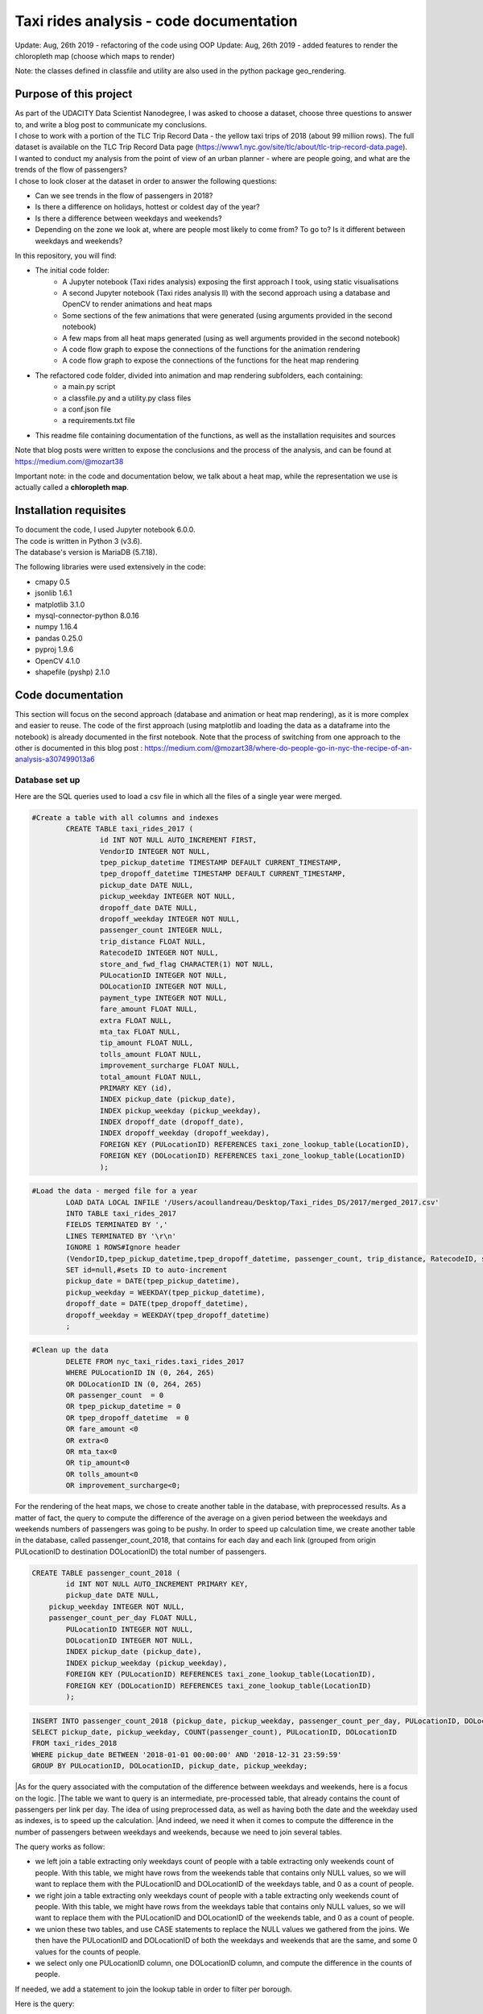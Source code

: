 =========================================
Taxi rides analysis - code documentation
=========================================

Update: Aug, 26th 2019 - refactoring of the code using OOP
Update: Aug, 26th 2019 - added features to render the chloropleth map (choose which maps to render)

Note: the classes defined in classfile and utility are also used in the python package geo_rendering.

-----------------------
Purpose of this project
-----------------------

| As part of the UDACITY Data Scientist Nanodegree, I was asked to choose a dataset, choose three questions to answer to, and write a blog post to communicate my conclusions.
| I chose to work with a portion of the TLC Trip Record Data - the yellow taxi trips of 2018 (about 99 million rows). The full dataset is available on the TLC Trip Record Data page (https://www1.nyc.gov/site/tlc/about/tlc-trip-record-data.page).

| I wanted to conduct my analysis from the point of view of an urban planner - where are people going, and what are the trends of the flow of passengers?
| I chose to look closer at the dataset in order to answer the following questions:

- Can we see trends in the flow of passengers in 2018?
- Is there a difference on holidays, hottest or coldest day of the year?
- Is there a difference between weekdays and weekends?
- Depending on the zone we look at, where are people most likely to come from? To go to? Is it different between weekdays and weekends?


In this repository, you will find:

- The initial code folder:
	- A Jupyter notebook (Taxi rides analysis) exposing the first approach I took, using static visualisations
	- A second Jupyter notebook (Taxi rides analysis II) with the second approach using a database and OpenCV to render animations and heat maps
	- Some sections of the few animations that were generated (using arguments provided in the second notebook)
	- A few maps from all heat maps generated (using as well arguments provided in the second notebook)
	- A code flow graph to expose the connections of the functions for the animation rendering
	- A code flow graph to expose the connections of the functions for the heat map rendering
- The refactored code folder, divided into animation and map rendering subfolders, each containing:
	- a main.py script
	- a classfile.py and a utility.py class files
	- a conf.json file
	- a requirements.txt file
- This readme file containing documentation of the functions, as well as the installation requisites and sources


Note that blog posts were written to expose the conclusions and the process of the analysis, and can be found at https://medium.com/@mozart38

Important note: in the code and documentation below, we talk about a heat map, while the representation we use is actually called a **chloropleth map**.


-----------------------
Installation requisites
-----------------------

| To document the code, I used Jupyter notebook 6.0.0.
| The code is written in Python 3 (v3.6).
| The database's version is MariaDB (5.7.18). 


The following libraries were used extensively in the code:

- cmapy 0.5
- jsonlib 1.6.1
- matplotlib 3.1.0
- mysql-connector-python 8.0.16
- numpy 1.16.4
- pandas 0.25.0
- pyproj 1.9.6
- OpenCV 4.1.0
- shapefile (pyshp) 2.1.0



------------------
Code documentation
------------------

This section will focus on the second approach (database and animation or heat map rendering), as it is more complex and easier to reuse. 
The code of the first approach (using matplotlib and loading the data as a dataframe into the notebook) is already documented in the first notebook.
Note that the process of switching from one approach to the other is documented in this blog post : 
https://medium.com/@mozart38/where-do-people-go-in-nyc-the-recipe-of-an-analysis-a307499013a6


Database set up
---------------

Here are the SQL queries used to load a csv file in which all the files of a single year were merged.

.. code:: sql

 	#Create a table with all columns and indexes
		CREATE TABLE taxi_rides_2017 (
			id INT NOT NULL AUTO_INCREMENT FIRST,
			VendorID INTEGER NOT NULL,
			tpep_pickup_datetime TIMESTAMP DEFAULT CURRENT_TIMESTAMP,
			tpep_dropoff_datetime TIMESTAMP DEFAULT CURRENT_TIMESTAMP,
			pickup_date DATE NULL,
			pickup_weekday INTEGER NOT NULL,
			dropoff_date DATE NULL,
			dropoff_weekday INTEGER NOT NULL,
			passenger_count INTEGER NULL,
			trip_distance FLOAT NULL,
			RatecodeID INTEGER NOT NULL,
			store_and_fwd_flag CHARACTER(1) NOT NULL,
			PULocationID INTEGER NOT NULL,
			DOLocationID INTEGER NOT NULL,
			payment_type INTEGER NOT NULL,
			fare_amount FLOAT NULL,
			extra FLOAT NULL,
			mta_tax FLOAT NULL,
			tip_amount FLOAT NULL,
			tolls_amount FLOAT NULL,
			improvement_surcharge FLOAT NULL,
			total_amount FLOAT NULL,
			PRIMARY KEY (id),
			INDEX pickup_date (pickup_date),
			INDEX pickup_weekday (pickup_weekday),
			INDEX dropoff_date (dropoff_date),
			INDEX dropoff_weekday (dropoff_weekday),
			FOREIGN KEY (PULocationID) REFERENCES taxi_zone_lookup_table(LocationID),
			FOREIGN KEY (DOLocationID) REFERENCES taxi_zone_lookup_table(LocationID)
			);

.. code:: sql

.. code:: sql

	#Load the data - merged file for a year
		LOAD DATA LOCAL INFILE '/Users/acoullandreau/Desktop/Taxi_rides_DS/2017/merged_2017.csv' 
		INTO TABLE taxi_rides_2017 
		FIELDS TERMINATED BY ',' 
		LINES TERMINATED BY '\r\n'
		IGNORE 1 ROWS#Ignore header
		(VendorID,tpep_pickup_datetime,tpep_dropoff_datetime, passenger_count, trip_distance, RatecodeID, store_and_fwd_flag, PULocationID,	DOLocationID, payment_type, fare_amount, extra, mta_tax, tip_amount, tolls_amount, improvement_surcharge, 	total_amount) 
		SET id=null,#sets ID to auto-increment
		pickup_date = DATE(tpep_pickup_datetime),
		pickup_weekday = WEEKDAY(tpep_pickup_datetime), 
		dropoff_date = DATE(tpep_dropoff_datetime), 
		dropoff_weekday = WEEKDAY(tpep_dropoff_datetime)
		;

.. code:: sql

.. code:: sql

	#Clean up the data
		DELETE FROM nyc_taxi_rides.taxi_rides_2017 
		WHERE PULocationID IN (0, 264, 265) 
		OR DOLocationID IN (0, 264, 265) 
		OR passenger_count  = 0 
		OR tpep_pickup_datetime = 0 
		OR tpep_dropoff_datetime  = 0 
		OR fare_amount <0 
		OR extra<0 
		OR mta_tax<0 
		OR tip_amount<0 
		OR tolls_amount<0 
		OR improvement_surcharge<0;

.. code:: sql


For the rendering of the heat maps, we chose to create another table in the database, with preprocessed results. As a matter of fact, the query to compute the difference of the average on a given period between the weekdays and weekends numbers of passengers was going to be pushy. In order to speed up calculation time, we create another table in the database, called passenger_count_2018, that contains for each day and each link (grouped from origin PULocationID to destination DOLocationID) the total number of passengers.

.. code:: sql

	CREATE TABLE passenger_count_2018 (
		id INT NOT NULL AUTO_INCREMENT PRIMARY KEY,
		pickup_date DATE NULL,
	    pickup_weekday INTEGER NOT NULL,
	    passenger_count_per_day FLOAT NULL,
		PULocationID INTEGER NOT NULL,
		DOLocationID INTEGER NOT NULL,
		INDEX pickup_date (pickup_date),
		INDEX pickup_weekday (pickup_weekday),
		FOREIGN KEY (PULocationID) REFERENCES taxi_zone_lookup_table(LocationID),
		FOREIGN KEY (DOLocationID) REFERENCES taxi_zone_lookup_table(LocationID)
		);

.. code:: sql

.. code:: sql

	 INSERT INTO passenger_count_2018 (pickup_date, pickup_weekday, passenger_count_per_day, PULocationID, DOLocationID) 
	 SELECT pickup_date, pickup_weekday, COUNT(passenger_count), PULocationID, DOLocationID
	 FROM taxi_rides_2018
	 WHERE pickup_date BETWEEN '2018-01-01 00:00:00' AND '2018-12-31 23:59:59'
	 GROUP BY PULocationID, DOLocationID, pickup_date, pickup_weekday;

.. code:: sql


|As for the query associated with the computation of the difference between weekdays and weekends, here is a focus on the logic. 
|The table we want to query is an intermediate, pre-processed table, that already contains the count of passengers per link per day. The idea of using preprocessed data, as well as having both the date and the weekday used as indexes, is to speed up the calculation.
|And indeed, we need it when it comes to compute the difference in the number of passengers between weekdays and weekends, because we need to join several tables.

The query works as follow:

- we left join a table extracting only weekdays count of people with a table extracting only weekends count of people. With this table, we might have rows from the weekends table that contains only NULL values, so we will want to replace them with the PULocationID and DOLocationID of the weekdays table, and 0 as a count of people.
- we right join a table extracting only weekdays count of people with a table extracting only weekends count of people. With this table, we might have rows from the weekdays table that contains only NULL values, so we will want to replace them with the PULocationID and DOLocationID of the weekends table, and 0 as a count of people.
- we union these two tables, and use CASE statements to replace the NULL values we gathered from the joins. We then have the PULocationID and DOLocationID of both the weekdays and weekends that are the same, and some 0 values for the counts of people.
- we select only one PULocationID column, one DOLocationID column, and compute the difference in the counts of people.

If needed, we add a statement to join the lookup table in order to filter per borough.

Here is the query:

.. code:: sql

	SELECT wd_pu_id pu_id, wd_do_id do_id, wd_aggregated_result - we_aggregated_result diff
	FROM(SELECT CASE WHEN wd_pu_id IS NULL THEN we_pu_id ELSE wd_pu_id END AS wd_pu_id, 
					CASE WHEN wd_do_id IS NULL THEN we_do_id ELSE wd_do_id END AS wd_do_id,
					CASE WHEN wd_aggregated_result IS NULL THEN 0 ELSE wd_aggregated_result END AS wd_aggregated_result,
					CASE WHEN we_pu_id IS NULL THEN wd_pu_id ELSE we_pu_id END AS we_pu_id, 
					CASE WHEN we_do_id IS NULL THEN wd_do_id ELSE we_do_id END AS we_do_id,
					CASE WHEN we_aggregated_result IS NULL THEN 0 ELSE we_aggregated_result END AS we_aggregated_result
	FROM (SELECT *
		FROM (SELECT PULocationID wd_pu_id, DOLocationID wd_do_id, COUNT(passenger_count_per_day) wd_aggregated_result
				FROM passenger_count_2018
				WHERE pickup_date BETWEEN '2018-01-01' AND '2018-01-07' AND pickup_weekday IN (0, 1, 2, 3, 4) 
				GROUP BY wd_pu_id, wd_do_id) as weekdays
		LEFT JOIN (SELECT PULocationID we_pu_id, DOLocationID we_do_id, COUNT(passenger_count_per_day) we_aggregated_result
				FROM passenger_count_2018
				WHERE pickup_date BETWEEN '2018-01-01' AND '2018-01-07' AND pickup_weekday IN (5, 6) 
				GROUP BY we_pu_id, we_do_id) as weekends
		ON weekdays.wd_pu_id = weekends.we_pu_id AND weekdays.wd_do_id = weekends.we_do_id
		UNION 
	   SELECT *
		FROM (SELECT PULocationID wd_pu_id, DOLocationID wd_do_id, COUNT(passenger_count_per_day) wd_aggregated_result
				FROM passenger_count_2018
				WHERE pickup_date BETWEEN '2018-01-01' AND '2018-01-07' AND pickup_weekday IN (0, 1, 2, 3, 4) 
				GROUP BY wd_pu_id, wd_do_id) as weekdays
		RIGHT JOIN (SELECT PULocationID we_pu_id, DOLocationID we_do_id, COUNT(passenger_count_per_day) we_aggregated_result
				FROM passenger_count_2018
				WHERE pickup_date BETWEEN '2018-01-01' AND '2018-01-07' AND pickup_weekday IN (5, 6) 
				GROUP BY we_pu_id, we_do_id) as weekends
		ON weekdays.wd_pu_id = weekends.we_pu_id AND weekdays.wd_do_id = weekends.we_do_id) as table_1) as table_2;

.. code:: sql


The flow of the code (initial code) - animation rendering
---------------------------------------------------------

| First of all, the script takes as an input a dictionary with the set of parameters used to determine what to render. The details on what this dictionary should contain is **provided in the next sub-section**.
| All arguments are used by the script (make_flow_animation) to call the functions that will perform the rendering operations.

| The first functions call **process the shapefile** (shp_to_df and process_shape_boundaries). 
| Then comes the **drawing of the base map**. The main function (draw_base_map) receives a dictionary as an input, and returns both the base map (image object) and the projection used to scale the objects rendered on the image. 

.. code:: python

 draw_dict = {'image_size':image_size, 'render_single_borough':render_single_borough,
              'map_type':map_type, 'title':title, 
              'shape_dict':shape_boundaries, 'df_sf':df_sf}

.. code:: python

The scrip then queries the the database, using process_query_arg.
The script finally calls the function in charge of **processing and rendering the animation** (render_animation_query_output). It also accepts a dictionary as an input.

.. code:: python

	render_animation_dict = {'time_granularity':time_granularity, 'period':period,'weekdays':weekdays,'base_map':base_map,
	'filter_query_on_borough':filter_query_on_borough,'projection':projection, 'map_type':map_type,
	'image_size':image_size,'shape_dict':shape_boundaries, 'df_sf':df_sf,'database':database, 
	'data_table':data_table, 'lookup_table':lookup_table,'aggregated_result':aggregated_result, 
	'render_single_borough':render_single_borough,'video_title':title}

.. code:: python

The function process_query_arg is in charge of building and executing the query using prepare_sql_query and make_sql_query, and returns the result of the query. The query result is provided as a dictionary, which key is the date of reference for the result given (either a single date or the first day of the week the data provided as a list for the value in the dictionary was aggregated for).

The function (render_animation_query_output) is actually in charge of three things:

- build the query
- render each frame
- build one or more videos with all the frames rendered

To build the query, the function (build_query_dict) is called, and is passed a dictionary as an argument.

.. code:: python

	query_dict = {'data_table':'taxi_rides_2018', 'lookup_table':'taxi_zone_lookup_table', 
				'aggregated_result':'avg', 'date':single_date, 
				'specific_weekdays':'on_specific_weekdays', 'filter_query_on_borough':'Manhattan'}

.. code:: python


For simplification, as the number of passengers that travel *between two days* (i.e leave one day and arrive the next, because they	travel around midnight) is negligeable compared to the rest of the trips, we **use the pick up date as a reference for the date**.

Using this query_dict obtained, the rendering of each frame is taken care of by the (render_all_frames) function. This function also uses a dictionary as an input.

.. code:: python

 render_frame_dict = {'query_dict':query_dict, 'database':database,
                      'base_map':base_map, 'converted_shape_dict': converted_shape_dict,
                      'map_type':map_type, 'frames': frames,
                      'video_title': title}

.. code:: python

This function (render_all_frames) takes care of:

- rendering each frame, using render_frame, that returns an image object, after calculating the position and rendering the points on a copy of the base map
- appending each frame to a list of all frames, that will be used to build the animation (by the render_animation_query_output function).


| A graph is provided in this repository with the logical flow of the code.
| Note that other support functions are used and not mentioned here but included in the graph and the documentation below.
 

The flow of the code (initial code) - chloropleth map rendering
---------------------------------------------------------------

This function, overall, will follow pretty much the same flow, to the exception that it is not as flexible regarding the maps we render - by default, we will render all of them. Which means that upon lauching the script, we will see as an output:

- one map per zone showing the whole city with incoming flow
- one map per zone showing the whole city with outgoing flow
- one map per zone focused on the borough the zone belongs to with incoming flow
- one map per zone focused on the borough the zone belongs to with outgoing flow


| What we choose, however, is whether we want to represent the count or average of passengers on the whole year, or a difference between weekdays and weekends flows. 
| Likewise, the script takes as an input a dictionary with the set of parameters used to determine what to render. The details on what this dictionary should contain is **provided in the next sub-section**.
| All arguments are used by the script (make_heat_map) to call the functions that will perform the rendering operations.


The logic is similar to the one of the animation rendering, though not exactly the same:

- process the shapefile
- build the query
- execute the query
- process the query results (split to incoming and outgoing dictionaries)
- for each zone id, render two maps (whole city and borough focused) for incoming flow
- for each zone id, render two maps (whole city and borough focused) for outgoing flow


| The first functions call **process the shapefile** (shp_to_df and process_shape_boundaries). We store the results of this first processing step in a dictionary (render_heat_map_dict) that will be used as an input to render the maps.
| The script then calls the functions to **build the query, execute the query and process the results**. The output of these functions are also added to the render_heat_map_dict. 
| Finally, the (render_heat_map_query_output) function is called twice, once for the incoming flow and once for the outgoing flow.


This last function (render_heat_map_query_output) is provided a dictionary for each flow direction. This dictionary is built using the zone_id as a key, and a list of tuples as a value. The list of tuples contains the id of the zone 'linked' to the key zone id and the weight (number of passengers) of that link. So basically, in the incoming dictionary we have as a key the zone_idof the zones where people *go to*, and as a list the zone id of where they come from and how many people went. For example, for a given period, n passengers went to zone A coming from zone B, m passengers coming from zone C. The dictionary will look like this:

.. code:: python

	incoming_dict = {'A';[(B, n), (C,m)]}

.. code:: python


The logic is the same for the outgoing flow, except that the tuple now contains the zone_id of the zones where people *go* while coming from the key zone. 

The function (render_heat_map_query_output) will loop through the keys of either dictionary, and for each zone execute the following actions:

- associate to the zone_id a zone name and a borough name
- build the file name that will be used to save the output map image
- render the map for the whole city
- render the map borough focused

The last two steps are performed using yet another function called (render_map), that also accepts a dictionary as an input:

.. code::python

	render_map_dict_borough = {'map_to_render':borough_name, 'zone_id': zone_id, 
	                         	'trips_list':trips_list, 'draw_dict':draw_dict,
	                         	'file_name':borough_file_name}

.. code::python


To render the map using the (render_map), the following steps are performed:

- draw the base map (using the same function than for the animation)
- build the dictionary of shape boundaries (using the same function than for the animation)
- highlight the zone we are drawing the maps for
- color the shapes of the zones linked to it (either from where passengers are coming, or where they are going to)
- add the legend and other informational text
- save the image using the file name


A graph is provided in this repository with the logical flow of the code.
Note that other support functions are used and not mentioned here but included in the graph and the documentation below. 



Main script input (initial code)
--------------------------------

**To render animations**

This is the dictionary to pass as an input to the make_flow_animation function:

.. code:: python 

	animation_dict = {'shp_path':shp_path, 'image_size':(1920,1080), 'map_to_render':['total', 'Manhattan'],
						'render_single_borough':False, 'filter_query_on_borough':False, 
						'title':'General flow of passengers in 2018', 'db':'nyc_taxi_rides', 
	 					'data_table':'taxi_rides_2018', 'lookup_table':'taxi_zone_lookup_table', 
						'aggregated_result':'count', 'time_granularity':'period', 
	 					'period':['2018-01-01','2018-01-03'], 'weekdays':(), 'aggregated_period':False}

.. code:: python 


Arguments:

- shp_path: the path to the shapefile used to render the base map
- image_size: the size of each frame [width, height]
- map_to_render: the base map(s) we want animations for. Always provided as a list. If more than one item is in the list, one animation per item will be rendered.
- render_single_borough: whether we want to focus on a single borough and render only the borough, or if we simply want to center and zoom on a borough but still render the rest of the map
- filter_query_on_borough: whether we want to execute the query filtering on a borough, or if we want the results for the whole city
- title: the title to display in the animation
- db: the name of the database to connect to
- data_table: the table in which to fetch the data (in our case, the table in which we have the data for 2018)
- lookup_table: the taxi zone lookup table, to match a zone id with the name of a borough
- aggregated_result: the type of result we want from the query, either avg or count (note that the query results will always be structured 'PULocationID', 'DOLocationID', aggregated_result).
- time_granularity: if we want to filter for specific weekdays or we want results for every day in the provided period
- period: the time interval to consider for the query. If we want for a single date, start and end date should be inputted the same.
- weekdays: the index of the weekday(s) we want data for (0 being Monday, 6 being Sunday). If we want to filter on one or more weekday, time_granularity should be set to 'on_specific_weekdays'. If we we do not want to filter on any weekday, time_granularity should be set to 'period' and the array of weekdays left empty ().
- aggregated_period: whether we want the results to be shown for each day, or aggregated per week

**To render heat maps**

This is the dictionary to pass as an input to the make_heat_map function:

.. code:: python 

	heat_map_dict = {'shp_path':shp_path, 'image_size':(1920,1080),'db':'nyc_taxi_rides', 
					'data_table':'passenger_count_2018','lookup_table':'taxi_zone_lookup_table', 
					'aggregated_result':'count', 'weekdays_vs_weekends':True,
					'period':['2018-01-01','2018-01-07'], 'render_single_borough':False,
					'filter_query_on_borough':False,'title':'Title'} 

.. code:: python 

Arguments:

- shp_path: the path to the shapefile used to render the base map
- image_size: the size of each frame [width, height]
- db: the name of the database to connect to
- data_table: the table in which to fetch the data (in our case, the table in which we have the data for 2018)
- lookup_table: the taxi zone lookup table, to match a zone id with the name of a borough
- aggregated_result: the type of result we want from the query, either avg or count (note that the query results will always be structured 'PULocationID', 'DOLocationID', aggregated_result).
- weekdays_vs_weekends: flag to indicate whether we want to build the heat map looking at the difference of the flow between weekdays and weekends, or if we want the aggregated_result on the whole period.
- period: the time interval to consider for the query. If we want for a single date, start and end date should be inputted the same.
- render_single_borough: whether we want to focus on a single borough and render only the borough, or if we simply want to center and zoom on a borough but still render the rest of the map
filter_query_on_borough: whether we want to execute the query filtering on a borough, or if we want the results for the whole city
- title: the title to display on the heat map


Comments on the refactored version of the code
----------------------------------------------

The process is almost the same for the refactored code, to the exception of three facts:
- the input is now performed using a conf.json file (example provided in the repo)
- classes are used for shapefiles, maps, shapes, and points
- filter_on, zoom_on, focus_on are new parameters:
	- they are used respectively to
		- filter_on : define which shapes should be rendered on the base map
		- zoom_on : define what the map should be centered on
		- focus_on : define for which shapes results should be rendered for
	- there structure is in the form [cond, attr], where:
		- cond is the condition to match, that can be either a string or a n array
		- attr is the parameter that should match the condition
		- for example zoom_on = ["Manhattan", "borough"], where borough is a column of the dataframe obtained from the shapefile and Manhattan the value to match
		- or other example focus_on = [["Alphabet City", "Newark Airport"], "zone"]
	- They accept multiple condition values but a single attribute at a time


Focus on some choices and decisions made
----------------------------------------

**Code structure choices**

Two comments here:

- I like when code is flexible, and I tend to want to pass as a parameter pretty much everything - so I used a lot of dictionaries as input objects for my functions
- I like when code is reusable - so I used a lot of functions

But although I tried my best to meet these two requisites, I also hard-coded some attributes in several functions, such as:

- the special dates calendar for 2018 (Christmas, National Day, hottest and coldest day, ....)
- the colours to render
- the positions of the text displayes (legend, titles, ...)
- the scaling of the points 
- the number of frames per second to render

Besides, as mentioned before we use the pick up date as a reference date to assign the flow of passenger to a travel date


**Rendering choices for the animation rendering**

Regarding the colour code used:

- I chose a black background to illuminate the map and allow contrast to be more visible
- I picked the viridis color palette. Although recommended for its smooth transitions that specifically applied to heat maps, I also used two colors to represent the dots in the animations.

Regarding the video parameters:

- I chose a rather high resolution (1920x1080) to allow the image to be of good quality (the more details the better without exageration)
- I chose to render 30 fps, to give time to see the animation at normal speed. But I could have gone for 60 to be able to record in slow motion using video editing afterwards

Regarding the plot itself:

- I chose to normalize the weight of the point based on the max number of passengers of the whole period analysed, which means that from one day to another, the points will have a size varying between the max and the min of passengers on the whole period. It can be that for day with low traffic, the contrast in the size of the points is not very obvious. 
- What is represented is actually the flow of people from one zone to another, extrapolated to make the point move between its origin and its destination. I.e not an itinerary, not a time related position of people. Just an animation of the flow of people between one origin and one destination, averaged or counted per day. 

**Rendering choices for the heat map rendering**

Regarding the colour code used:

- To be consistent with the animation choices, I chose a black background to illuminate the map and allow contrast to be more visible
- However, I used another color palette, where darker (closer to the background color) means few people traveling and lighter means more people traveling. To plot the difference between weekdays and weekends, we use two different tones for positive and negative values, but the logic is the same.


Regarding the plot itself:

- I use a color scale that spans from 0 to max value, and normalize the weight using this scale. It can happens that if the min value of closer to the max value than 0, the contrast between the plotted colors is not evident. 
- One map is dedicated to one zone, highlighted with a thicker yellow outline.

Besides, I decided to create an extra table with preprocessed data in order to speed up the queries to render the maps. 


**Libraries choices**

The comments regarding the libraries are the same.

- I chose to use OpenCV as I was dealing with rendering images and videos. Although it makes it almost trivial to render an image and a video, there are two main limitations I didn't manage to come across:
- the size of the text can only be specified as an integer, as well as the diameter and center of a circle
- there is no relative positioning (we have to specify the position of one pixel used as a reference to draw the shape or the text).


Regarding the other libraries, they appeared as the most appropriate for the task to be performed, and I tried to limit them to the strict minimum.
Note that I used a library for the projection of the coordinates in the first approach, but I ended up writting my own projection function when working on the second approach. 


Note on performance
-------------------

I really tried to optimise both the queries and the code as to minimise computation tasks and memory usage. There are probably improvements that can be done.
To give an idea on how much time it took to run on my environment:

- about 6 minutes to render the maps (so if we render whole year and difference between weekdays and weekends we need about 12 minutes)
- about 23 minutes to render the video of NYC with the whole year
- an extra 15 minutes to render another video of a borough with the same query results
- about 13 minutes to render the video of NYC with only weekdays, aggregated per week
- an extra 3 minutes to render another video of a borough with the same query results



Documentation of the functions
------------------------------

Each function is documented below (purpose, input and output). Most functions are used for both the rendering of the heat map and the animation. See the code flow documentation (above) and graph for more details.

**build_query_dict(render_animation_dict)**

This function builds the query dictionary that will be used to query the database.

Provided several arguments regarding the type of query we want to make, it generates a new dictionary that can simply be injected as an argument to the prepare_sql_query function. 

The input of this function could look like the example below

.. code:: python

	render_animation_dict = {'time_granularity':'period', 'period':['2018-01-01','2018-01-01'] ,
							'weekdays':[0, 1, 2, 3, 4],'filter_query_on_borough':'Manhattan', 
							'base_map':test_map,'map_type':'Manhattan', 'image_size':[1920, 1080],
							'shape_dict':shape_boundaries, 'df_sf':df_sf, 
							'database':'nyc_taxi_rides', 'data_table':'taxi_rides_2018', 
							'lookup_table':'taxi_zone_lookup_table', 'aggregated_result':'avg'}

.. code:: python


Note that:

- time_granularity can have three different values : 'period', 'specific_weekdays'.
- if time_granularity is set to specific_weekdays, then 'weekdays' must have an array with the indexes of the days to query (0 = Monday, 1= Tuesday, ...).
- if time_granularity is set to period, then 'period' must have an array with start and end date. If only a single date is to be queried, the period type should be used, inputting the same date as start date and end date (ex: ['2018-01-01','2018-01-01']).
- the filter_query_on_borough argument is used to filter the query on a specific borough (independent from the map_type rendering constraint that will render only a single borough). It can be provided as False (i.e we don't want to filter the query on a single borough), or with the name of the borough to filter the results on.

Input: the dictionary providing all the details of the rendering we want to make, including what data we want (i.e arguments to pass in the database query) and the rendering specifications (unused in this function). 

Output: the dictionary to pass as an argument to the function that generated the formatted query input.



**calculate_boundaries(points)**

This function returns the coordinates of the max and min points of the boundaries of a shape. 
It is used for a single shape (i.e. finding the extreme limits of a shape) as well as for the entire map. 

Input: list of tuples of coordinates of a shape, or list of all the max and min sets of coordinates of all the shapes of the map. 

Output: the coordinates of the most extreme points of the targeted area (shape or map)



**calculate_centroid(points)**

Given a list of tuples of coordinates this function calculates the mean on each axis.
This is used to obtain the center of a given shape, through the list of points of its boundaries.

Input: list of tuples of coordinates of a shape

Output: the center coordinates of the shape



**compute_color(weight, min_passenger, max_passenger)**

This function returns a BGR array associated with the color_index of a color palette.

The color_index is calculated using the weight we want to represent on the heat map (the number of passengers between two zones, in a dynamic scale depending on the min and max number of passengers traveling to and from a given zone for which we draw the maps.

Input: the weight value, the min and max values of passengers

Output: a BGR color array



**compute_min_max_passengers(trips_list, idx_weight)**

This function returns the min and max values of passengers associated to the traffic of a particular zone (incoming or outgoing flow of people). 

Note that this function has been used only for the heat map rendering but could as well have been used for the animation rendering.

Input: list of tuples, with for each tuple the id of the linked zone (i.e a zone people come from to go to the zone we are look at, or coming from) and the associated number of passengers. The idx_weight passed as an input is used to know at which position in the tuple is the weight variable.

Output: the min and max number of passengers associated to a single zone.



**compute_weight(map_type, weight, max_passenger)**

This function calculates the diameter of the point to render on the map based on the type of map rendered (zoom on a borough or not) and the value of the  aggregated_result of the query (count or avg of passengers on a given 
itinerary. The calculation is actually a normalisation of the values of the aggregated_result.

Input: the map_type (for the scaling), the weight for a single link and the max_number of passengers for the time interval observed. 

Output: the value of the normalized weight to use to render a point.



**convert_id_shape(idx, inverse = False)**

This function converts the id index either from the database query result to the shape_dict index (inverse = False, we want to substract 1), or the inverse (inverse = True).

This function is useful due to the fact that in the database we use the zone id (index from 1 to 263), and with the shape_dict (from the shapefile) we use the row indexes (from 0 to 262).

Input: the index and the direction of the conversion we want to perform

Output: the index converted.



**convert_projection(x, y, projection, inverse=False)**

This function converts coordinates from one projection system to another.

As to simplify centering later on, we also translate the coordinates to the origin. In the case of an inversed projection, we move back the points to their initial absciss. 

Input: x an y coordinates to convert, as well as the "direction" of the projection (i.e whether we want to project from the original coordinate system to the image scale (inverse = False), or the inverse (inverse = True).

Output: the x and y coordinates in the new coordinate system.



**convert_shape_boundaries(zone_shape_dict, projection)**

This function edits the dictionary with the shape boundaries coordinates by converting them to the image scale 'coordinate' system.  

Input: shape boundaries dictionary in the initial coordinate system

Output: a dictionary with for each zone id the set of boundary coordinates in the image scale, centered.



**define_projection(map_max_bound, map_min_bound, image_size)**

This function compute the projection parameter using the coordinates of the max and min points of the area to draw (that we call the map).

It returns the conversion factor value as well as the axis to use to center the area in the image after the conversion. If with the conversion the y-axis is used to scale the image (i.e. the map 'fits' the image on the y_axis), we will have to center the map on the x-axis. 

Note that the image size is hard-coded in this function (high resolution). 

Input: max and min boundaries coordinates tuples of the map to draw

Output: a dictionary with the parameters to perform the projection



**display_general_information_text(image, map_type, video_title)**

This function writes text common to all frames, on the base map in particular.

Input: the image of the base map to write on, the map_type to be able to append the name of a borough if necessary and the video title as provided by the user.

Output: the base map including the legend and the title or the map. 



**display_scale_legend(map_image, font, min_pass, max_pass, colors)**:

This function generates dynamically a color bar scale for a given map, using the min and max values represented, and the compute_color function.

Input: the map on which to draw the legend bad, the font to write the associated text, the min and max values for the flow and all the colors used on the map as an array.

Output: a color bar plotted on the map for the legend


 
**display_specific_text(rendered_frame, date, map_type, min_pass, max_pass)**

This function writes text on a given frame. the text we want to write is the weekday, the date, and whether it is a special date or not. These specific dates are considered for 2018 only (hard-coded).

Input: the frame to write on, the date (as this is what we want to write), as well as the value of the max number and min number of passengers that day to display the legend of the size of the circles.

Output: the text is added to the frame.



**draw_base_map(draw_dict)**

This function returns a base map image of the zone we want to render. It is provided a dictionary with the parameters of the rendering. Such dictionary should look like the example below.

.. code:: python

    draw_dict = {'image_size':[1920, 1080], 'map_type':'Manhattan', 
    			'title':'Passenger flow on Mondays of Jan 2018 in total', 
    			'shape_dict':shape_boundaries, 'df_sf':df_sf}

.. code:: python


Input: a dictionary with the attributes of the rendering, such as the image size, the title, the targeted area to draw (total for the whole city, or a single borough provided with its name), the shape boundaries dictionary in the initial coordinate system, and the dataframe obtained from the shapefile (to make the association of zone id and borough name).

Output: the image of the base map as well as the projection used to draw it.



**find_max_coords(shape_dict)**

This function is used to obtain the set of max and min coordinates of an entire map.

It uses another function to perform the comparison of the values of the coordinates (calculate_boundaries). 

Input: the shape dictionary, in which for all shape there is the max and min tuples. The function regroups all the max and min into a list to use the calculate_boundaries function.

Output: the coordinates of the most extreme points of the map.



 **find_names(zone_id, df_sf)**

This function simply returns the name of the zone associated to a zone_id as well as the name of the borough it belongs to.

Input: zone_id, dataframe extracted from the shapefile to find the correspondance between an id and the names.

Output: the zone name and its borough name.



**get_shape_set_to_draw(map_type, shape_dict, df_sf, image_size)**

This function returns the dictionary of all shapes that will be drawn on the base map, depending on the choice of the user to draw either the whole city or just a borough.

The dictionary is indexed per zone_id (0 to 262, so would need conversion to match the index scale of PULocationID and DOLocationID, 1 to 263), with for each zone a dictionary with all relevant *converted* coordinates (boundary points, center, max and min boundary points). 

Note: we perform the conversion on the coordinates of the shapes we want to draw only. This is why we first reduce the dictionary of shapes to draw to a borough if needed. 

Input: the targeted base map type, the shape boundaries dictionary in the initial coordinate system, the image_size (to calculate the projection parameters) and the dataframe obtained from the shapefile (to select only zones from a specific borough).

Output: a dictionary for only the zones to draw with the boundary coordinates in the image scale, and centered, as well as the projection used.



**interpolate_next_position(origin_coords, destination_coords, tot_frames, curr_frame)**

This function calculates the position of a point to render on a map based on the distance to cross (between origin and destination), in the total number of frames we want (for example 60), and based on the current frame we are rendering.
The idea is to go from origin to destination in tot_frames, moving a little bit between each frame. 

Input: the coordinates of the origin and destination, to know the distance to cross, the total number of frames we have to cross this distance, and the current frame we render to know where the point should be. 

Output: the coordinates of the point to render at the given frame. 



**make_flow_animation(animation_dict)**

This is the main script to render animations. It accepts a dictionary as input (see above the details about the input), and returns the animations processed according to the parameters set by the user. 

Input: rendering parameters dictionary (see above the details about the input).

Output: video(s) of the animations.



**make_heat_map(heat_map_dict)**

This is the main script to render chloropleth maps (not really heat maps at this point, but it could!). It accepts a dictionary as input (see above the details about the input), and returns the animations processed according to the parameters set by the user. 

Input: rendering parameters dictionary (see above the details about the input).

Output: video(s) of the animations.



**make_video_animation(frames, image_size, map_type)**

This function renders the animation using all the frames already rendered. 

Input: all the frames to append to the video, the image size and the map_type used to 
build the title of the video. 

Output: the animation as a .avi file. 



**make_sql_query(query, database)** 

This function connects to the database and execute the query. It returns the result as an array of tuples. 

Input: the formatted query and the database to execute the query on.

Output: the query results.



**prepare_heat_map_sql_query(query_dict)**

This function is very similar to the prepare_sql_query used for the animation.
It returns the query to execute on the database, which result will be used to be plotted on the base map as to build visualizations. 

It is provided a dictionary with the parameters of the query. Such dictionary should look like the example below.

.. code:: python

	query_dict = {'data_table':'taxi_rides_2018', 'lookup_table':'taxi_zone_lookup_table', 
	              'aggregated_result':'avg', 'date':single_date, 
	              'specific_weekdays':'weekdays_vs_weekends', 'filter_query_on_borough':'Manhattan'}

.. code:: python

Input: a dictionary with the attributes of the query, such as

- the data table (year table) and the lookup table (that will match the zone id with the borough name if we want to filter the query on a single borough)
- the type of aggregated result we want (count or avg)
- the time granularity: for a period and whether we want to compute the difference between weekdays traffic and weekends traffic
- whether we want to filter the query on a single borough

Note that:

- the query results will always be structured 'PULocationID', 'DOLocationID', aggregated_result on the passenger_count column. If we wanted to fetch other data (other columns, or the aggregated_result type on a another column), we would need to change the format of the query in this function (MySQL syntaxt).

Output: the query to execute formatted.



**prepare_sql_query(query_dict)**

This function returns the query to execute on the database, which result will be used to be plotted on the base map as to build visualizations. 
It is provided a dictionary with the parameters of the query.  Such dictionary should look like the example below.

.. code:: python

    query_dict = {'data_table':'taxi_rides_2018', 'lookup_table':'taxi_zone_lookup_table', 
                  'aggregated_result':'avg', 'date':single_date, 
                  'specific_weekdays':'on_specific_weekdays', 'filter_query_on_borough':'Manhattan'}

..code:: python

Input: a dictionary with the attributes of the query, such as

- the data table (year table) and the lookup table (that will match the zone id with the borough name if we want to filter the query on a single borough)
- the type of aggregated result we want (count or avg)
- the time granularity: for a single date (multiple queries should be made for each date if the rendering is wanted for a time period)
- whether we want to filter the query on a single borough

Note that:

- the specific_weekdays argument is used by another function to filter the single_date to pass.
- the query results will always be structured 'PULocationID', 'DOLocationID', aggregated_result on the passenger_count column. If we wanted to fetch other data (other columns, or the aggregated_result type on a another column), we would need to change the format of the query in this function (MySQL syntaxt).

Output: the query to execute formatted.  



**process_heat_map_query_results(query_results)**

This function transforms the results of the query (provided in the form of a list of tuples (origin_zone_id, destination_zone_id, number_passenger) into two dictionaries.

These dictionaries are built using the zone_id as a key, and a list of tuples as a value. The list of tuples contains the id of the zone 'linked' to the key zone id and the weight (number of passengers) of that link. So basically, in the incoming dictionary we have as a key the zone_idof the zones where people *go to*, and as a list the zone id of where they come from and how many people went. For example, for a given period, n passengers went to zone A coming from zone B, 
m passengers coming from zone C. The dictionary will look like this:

..code:: python

 	incoming_dict = {'A';[(B, n), (C,m)]}

..code:: python

The logic is the same for the outgoing flow, except that the tuple now contains the zone_id of the zones where people *go* while coming from the key zone. 

Input: the query results

Output: two dictionaries, incoming and outgoing flow


**process_query_arg(render_animation_dict)**

This function uses the same dictionary as render_animation_query_output as an input. It is in charge of building the query and executing it on the database. It returns a dictionary as an output, with the date used for the query as a key and the array of results as a value.

Input: the render_animation_dict (see function render_animation_query_output for details)

Output: the query results dictionary.


**process_shape_boundaries(df_sf, sf)**

This function builds a dictionary with the shape boundaries coordinates before conversion, for each zone id available in the shape file. 

Input: shapefile and dataframe converted from the shapefile (the dataframe is used only to get the zone_id number).

Output: a dictionary with for each zone id the set of boundary coordinates the initial coordinate system.



**reduce_shape_dict_to_borough(shape_dict, df_sf, borough_name)**

This function returns a reduced dictionary of shapes limited to the borough which name is provided as an argument. The dictionary is indexed per zone_id (0 to 262, so would need conversion to match the index scale of PULocationID and DOLocationID, 1 to 263), with for each zone a dictionary with all relevant coordinates (boundary points, center, max and min boundary points) in the original coordinate system (since the dictionary provided as an input is not yet converted).

Input: the shape boundaries dictionary in the initial coordinate system, the borough name we want to select zones from and the dataframe obtained from the shapefile (to make the association of zone id and borough name).

Output: a dictionary for only the zones to draw with the of boundary coordinates in the initial coordinate system.



**render_all_frames(render_frame_dict)**

This function renders all the frames of a single date (60 frames per date), and returns the list of frames as a list, that is then used by another function to build the video of the animation.

The input dictionary can be as follows:

.. code:: python

    render_frame_dict = {'query_date':query_date, 'query_result': query_result, database':database,
                        'base_map':base_map, 'converted_shape_dict': converted_shape_dict,
                        'map_type':map_type, 'frames': frames,'agg_per':True,
                        'video_title': title, 'min_pass': min_passenger, 'max_passs':max_passenger}

.. code:: python                    

The arguments are:

- query_date: the reference date for the query (either single date used to query the database, or the first day of the week an aggregation is done for)
- query_result: the results of the query
- database: the database to connect to
- base_map: the map to plot the points on
- converted_shape_dict: the dictionary with the shapes converted to the coordinate system of the base map we use
- map_type: whether we want to center on a single borough (and either plot it alone or with other boroughs around), or the entire city map
- frames: the list of frames already rendered (we want to append all frames of the video)
- video_title: the name to give to the 
- agg_per: whether we aggregate the data per week on the given time interval
- min_pass : the min number of passengers on the whole period
- max_pass : the max number of passengers on the whole period


Input: a dictionary with the arguments provided by the user on what and how to render.

Output: all the frames to build the animation on. 



**render_animation_query_output(render_animation_dict)**

This function renders the animation using all the arguments provided by the user on how to render it (what to render, what query to make, ...).
It relies on a lot of other functions, such as the function that builds the animation, builds the query, executes the query,....

The input dictionary can be as follows:

.. code:: python

    render_animation_dictrender_frame_dict = {'time_granularity':time_granularity, 'period':period,  
         'weekdays':weekdays,'filter_query_on_borough':filter_query_on_borough, 
         'base_map':base_map,'projection':projection, 'map_type':map_type,
        'image_size':image_size,'shape_dict':shape_boundaries, 'df_sf':df_sf, 
         'database':database, 'data_table':data_table, 
         'lookup_table':lookup_table, 'aggregated_result':aggregated_result}

.. code:: python

The arguments are:

- time_granularity: if we want to plot for a whole period or specific weekdays (see function build_query_dict for more details)
- period: the start and end dates we want to plot for (see function build_query_dict for more details)
- weekdays: the specific weekdays indexes we want to query (see function build_query_dict for more details)
- filter_query_on_borough: if we want the query to return only rows for a single borough, as opposed to the whole city
- base_map: the map to plot the points on
- projection: the projection used to plot the base map, as to plot on the same scale the points to render on top of the base map
- map_type: whether we want to center on a single borough (and either plot it alone or with other boroughs around), or the entire city map
- image_size: the size of each frame in pixels
- shape_dict: the boundaries dictionary (see function process_shape_boundaries for more details)
- df_sf: the dataframes extracted from the shapefile, used solely to match a zone id to its borough, when limiting the rendering to a borough
- database: the database to connect to
- data_table: the table on which to run the queries
- lookup_table: the table used to match the zone id with a borough, when limiting the results of a query to a borough
- aggregated_results: either count or avg, the aggregation of the data we want on the number of passengers commuting.
- render_single_borough: whether we have a single borough rendered or the whole map (that can be focused on a borough)

Note that we have two arguments related to the borough:

- map_type, to know what base map we want to draw (either full map or only a borough)
- filter_query_on_borough, dedicated to the query (we may want to query for the whole city but plot only on a borough and see points cominng from or going outside the borough boundaries, or we may want to reduce our query results to the borough we are plotting)


Input: a dictionary with the arguments provided by the user on what and how to render.

Output: the animation as a .avi file. 



**render_frame(frame, base_map, query_results, converted_shape_dict, map_type)**

This function renders a single frame on a copy of the base map using the query results, the shape dictionary converted to the proper coordinate system and another function dedicated to rendering the point on the image. 

Input: the base map to use as a reference, the query results, the shape coordinates dictionary to get the coordinates of the centers of the shape (to render the points), the current frame number being rendered as well as whether we render a single borough or not.

This last argument is used to scale the size of the points (made smaller if the full map is rendered, and bigger otherwise). 

Output: the image of the frame with the points rendered based on the query results.
  


**render_heat_map_query_output(render_heat_map_dict)**

This function renders all maps for the whole city and all borough-focused maps, for both outgoing and incoming flows. This function relies on the render_map function to render each single map.
It is also responsible for drawing the legend and saving the final image.

It accepts as an input dictionary the following example (for outgoing flow, similar for incoming flow):

.. code:: python

    render_heat_map_dict_out = {'draw_dict':draw_dict, 'flow_dict':outgoing_flow, 
                            'flow_dir': 'out','time_granularity':time_granularity}

.. code:: python

The arguments are:

- draw_dict: all the details needed to build the base map
- flow_dict: the query results dictionary for outgoing (or incoming flow)
- flow_dir: whether we are rendering 'out'going flow or 'in'coming flow
- time_granularity: either period to render on the whole year, or weekdays_vd_weekends if we want to compute the difference between weekdays traffic and weekends traffic

Input: render_heat_map_dict
    
Output: all the maps generated and saved using the file naming convention



**render_map(render_map_dict)**

This function renders a single map upon request from the render_heat_map_query_output function. It accepts a dictionary as an input, such as:

.. code :: python

        render_map_dict_NYC = {'map_to_render':'total', 'zone_id': zone_id, 
                               'draw_dict':draw_dict, 'min_passenger':min_passenger, 
                               'max_passenger':max_passenger, 'trips_list':trips_list}

.. code ::python

The arguments are:

- map_to_render: whether we render the whole city of NY, or only a borough
- draw_dict: the details to render the base map
- min_passenger: the min number of passengers
- max_passenger: the max number of passengers
- trips_list: a list of tuples with the associated linked zones (zones where people go to from the zone we are building the map for, or coming from), with the number of passengers concerned by this flow (weight of the link).

Note that this function renders the map focusing on a single zone at a time. Therefore the min and max numbers of passengers are related to a single targeted zone. 

Input: a dictionary with the arguments provided by the user on what and how to render.

Output: one single map passed back to the render_heat_map_query_output function. 



**render_point_on_map(x_point, y_point, weight, base_map, colour)**

This function simply renders a circle at the x and y coordinates provided, on the base map provided, and with a diameter matching the weight given. The weight being for example the count of passengers that went from one zone to another.
If the origin and the destination are the same, the point is rendered in a different color. 

Input: the index and the direction of the conversion we want to perform

Output: the index converted.



**shp_to_df(sf)**

This function extracts a dataframe from a shapefile. The dataframe obtaines is used to access more efficiently the list of indexes as well as doing the association between a zone id and its associated borough to be able to filter on a borough.

Input: shapefile

Output: associated dataframe of the input shapefile




-----------------------------
Further work and improvements
-----------------------------

Several paths could be followed to improve the code and the analysis, for example:

[DONE] refactoring the code to use classes (OOP)
[DONE] make the heat map function more flexible (choose which maps to render)
- improve the rendering of the shapes on the base map (example of this code : https://chrishavlin.com/2016/11/16/shapefiles-tutorial/)
- represent the variation over time withing one day
- comparing the flow of passengers with the public transportation network, and try to find patterns
- conduct the analysis on a larger dataset, including previous years, or other taxi types (green taxis, FHV)
- observe other parameters than only the passenger count, for example the number of passenger per ride, the spread over time in a day,....


-------------------------------------------
Sources, acknowlegments and related content
-------------------------------------------

First of all, this project wouldn't exist if the TLC did not publish this huge dataset. Having access to such amazing source of information is incredible, and I am grateful it was made possible!

Besides using extensively the documentation of the libraries used, I also looked for help on forums, blog posts, ... the following were particularly useful:

- Stackoverflow for technical difficulties
- https://towardsdatascience.com/basic-time-series-manipulation-with-pandas-4432afee64ea
- https://towardsdatascience.com/mapping-geograph-data-in-python-610a963d2d7f
- https://www.kennethmoreland.com/color-advice/
- https://medium.com/@enriqueav/how-to-create-video-animations-using-python-and-opencv-881b18e41397


While looking at this famous data compilation, I came accross this content that is worth taking a look at!

- https://tlcanalytics.shinyapps.io/tlc_fast_dash/
- https://toddwschneider.com/posts/analyzing-1-1-billion-nyc-taxi-and-uber-trips-with-a-vengeance/#taxi-weather
- https://chih-ling-hsu.github.io/2018/05/14/NYC
- https://www.kdnuggets.com/2017/02/data-science-nyc-taxi-trips.html
- https://medium.com/@linniartan/nyc-taxi-data-analysis-part-1-clean-and-transform-data-in-bigquery-2cb1142c6b8b
- https://colossus.mapd.com/dashboard/10

Finally, this was the first programming and data science project I conducted on my own from beginning to end, and I am grateful for the all the support I had!


